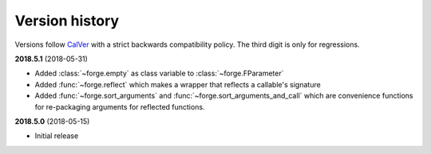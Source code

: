 ===============
Version history
===============

Versions follow `CalVer`_ with a strict backwards compatibility policy. The third digit is only for regressions.

.. _CalVer: http://calver.org/


.. _changelog_2018-5-1:

**2018.5.1** (2018-05-31)

- Added :class:`~forge.empty` as class variable to :class:`~forge.FParameter`
- Added :func:`~forge.reflect` which makes a wrapper that reflects a callable's signature
- Added :func:`~forge.sort_arguments` and :func:`~forge.sort_arguments_and_call` which are convenience functions for re-packaging arguments for reflected functions.

.. _changelog_2018-5-0:

**2018.5.0** (2018-05-15)

- Initial release